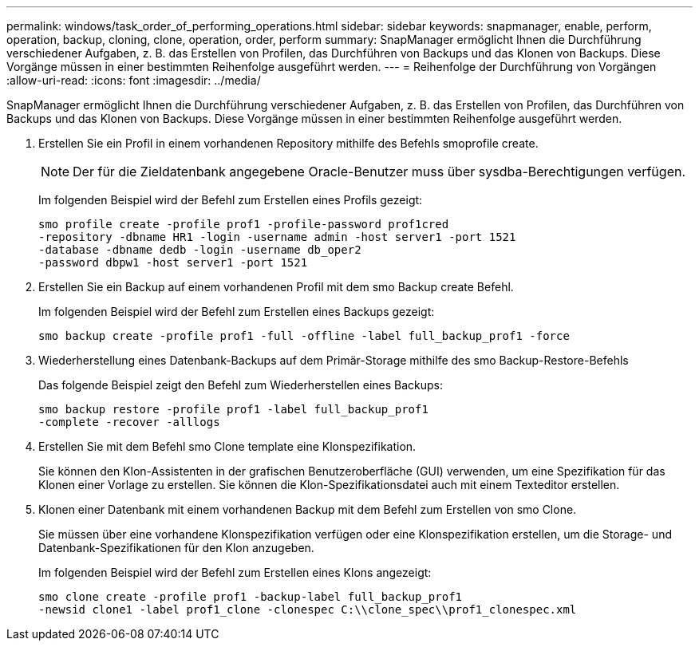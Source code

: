 ---
permalink: windows/task_order_of_performing_operations.html 
sidebar: sidebar 
keywords: snapmanager, enable, perform, operation, backup, cloning, clone, operation, order, perform 
summary: SnapManager ermöglicht Ihnen die Durchführung verschiedener Aufgaben, z. B. das Erstellen von Profilen, das Durchführen von Backups und das Klonen von Backups. Diese Vorgänge müssen in einer bestimmten Reihenfolge ausgeführt werden. 
---
= Reihenfolge der Durchführung von Vorgängen
:allow-uri-read: 
:icons: font
:imagesdir: ../media/


[role="lead"]
SnapManager ermöglicht Ihnen die Durchführung verschiedener Aufgaben, z. B. das Erstellen von Profilen, das Durchführen von Backups und das Klonen von Backups. Diese Vorgänge müssen in einer bestimmten Reihenfolge ausgeführt werden.

. Erstellen Sie ein Profil in einem vorhandenen Repository mithilfe des Befehls smoprofile create.
+

NOTE: Der für die Zieldatenbank angegebene Oracle-Benutzer muss über sysdba-Berechtigungen verfügen.

+
Im folgenden Beispiel wird der Befehl zum Erstellen eines Profils gezeigt:

+
[listing]
----
smo profile create -profile prof1 -profile-password prof1cred
-repository -dbname HR1 -login -username admin -host server1 -port 1521
-database -dbname dedb -login -username db_oper2
-password dbpw1 -host server1 -port 1521
----
. Erstellen Sie ein Backup auf einem vorhandenen Profil mit dem smo Backup create Befehl.
+
Im folgenden Beispiel wird der Befehl zum Erstellen eines Backups gezeigt:

+
[listing]
----
smo backup create -profile prof1 -full -offline -label full_backup_prof1 -force
----
. Wiederherstellung eines Datenbank-Backups auf dem Primär-Storage mithilfe des smo Backup-Restore-Befehls
+
Das folgende Beispiel zeigt den Befehl zum Wiederherstellen eines Backups:

+
[listing]
----
smo backup restore -profile prof1 -label full_backup_prof1
-complete -recover -alllogs
----
. Erstellen Sie mit dem Befehl smo Clone template eine Klonspezifikation.
+
Sie können den Klon-Assistenten in der grafischen Benutzeroberfläche (GUI) verwenden, um eine Spezifikation für das Klonen einer Vorlage zu erstellen. Sie können die Klon-Spezifikationsdatei auch mit einem Texteditor erstellen.

. Klonen einer Datenbank mit einem vorhandenen Backup mit dem Befehl zum Erstellen von smo Clone.
+
Sie müssen über eine vorhandene Klonspezifikation verfügen oder eine Klonspezifikation erstellen, um die Storage- und Datenbank-Spezifikationen für den Klon anzugeben.

+
Im folgenden Beispiel wird der Befehl zum Erstellen eines Klons angezeigt:

+
[listing]
----
smo clone create -profile prof1 -backup-label full_backup_prof1
-newsid clone1 -label prof1_clone -clonespec C:\\clone_spec\\prof1_clonespec.xml
----

